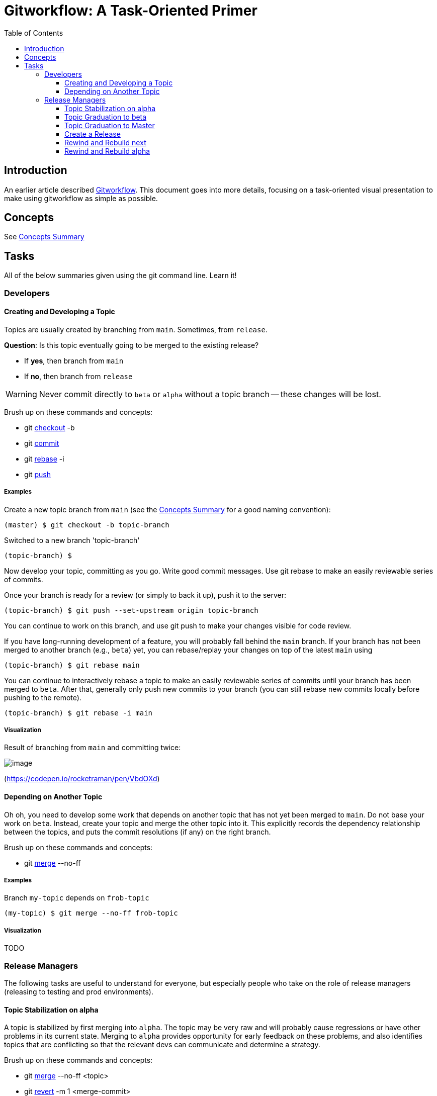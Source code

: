 # Gitworkflow: A Task-Oriented Primer
:toc: macro
:toclevels: 3

toc::[]

## Introduction

An earlier article described https://hackernoon.com/how-the-creators-of-git-do-branches-e6fcc57270fb[Gitworkflow]. This
document goes into more details, focusing on a task-oriented visual presentation to make using gitworkflow as simple as
possible.

## Concepts

See link:./concepts-summary.adoc[Concepts Summary]

## Tasks

All of the below summaries given using the git command line. Learn it!

### Developers

#### Creating and Developing a Topic

Topics are usually created by branching from `main`. Sometimes, from `release`.

*Question*: Is this topic eventually going to be merged to the existing release?

* If *yes*, then branch from `main`
* If *no*, then branch from `release`

WARNING: Never commit directly to `beta` or `alpha` without a topic branch -- these changes will be lost.

Brush up on these commands and concepts:

* git https://git-scm.com/docs/git-checkout[checkout] -b
* git https://git-scm.com/docs/git-commit[commit]
* git https://git-scm.com/docs/git-rebase[rebase] -i
* git https://git-scm.com/docs/git-push[push]

##### Examples

Create a new topic branch from `main` (see the link:./concepts-summary.adoc[Concepts Summary] for a good naming
convention):

 (master) $ git checkout -b topic-branch

Switched to a new branch 'topic-branch'

 (topic-branch) $

Now develop your topic, committing as you go. Write good commit messages. Use git rebase to make an easily reviewable
series of commits.

Once your branch is ready for a review (or simply to back it up), push it to the server:

 (topic-branch) $ git push --set-upstream origin topic-branch

You can continue to work on this branch, and use git push to make your changes visible for code review.

If you have long-running development of a feature, you will probably fall behind the `main` branch. If your branch has
not been merged to another branch (e.g., `beta`) yet, you can rebase/replay your changes on top of the latest `main`
using

 (topic-branch) $ git rebase main

You can continue to interactively rebase a topic to make an easily reviewable series of commits until your branch has
been merged to `beta`. After that, generally only push new commits to your branch (you can still rebase new commits
locally before pushing to the remote).

 (topic-branch) $ git rebase -i main

##### Visualization

Result of branching from `main` and committing twice:

image:images/creating-a-topic.png[image]

(https://codepen.io/rocketraman/pen/VbdOXd[https://codepen.io/rocketraman/pen/VbdOXd])

#### Depending on Another Topic

Oh oh, you need to develop some work that depends on another topic that has not yet been merged to `main`. Do not
base your work on `beta`. Instead, create your topic and merge the other topic into it. This explicitly records the
dependency relationship between the topics, and puts the commit resolutions (if any) on the right branch.

Brush up on these commands and concepts:

* git https://git-scm.com/docs/git-merge[merge] --no-ff

##### Examples

Branch `my-topic` depends on `frob-topic`

 (my-topic) $ git merge --no-ff frob-topic

##### Visualization

TODO

### Release Managers

The following tasks are useful to understand for everyone, but especially people who take on the role of release
managers (releasing to testing and prod environments).

[[TopicStabilizationMergeToAlpha]]
#### Topic Stabilization on alpha

A topic is stabilized by first merging into `alpha`. The topic may be very raw and will probably
cause regressions or have other problems in its current state. Merging to `alpha` provides opportunity for early feedback
on these problems, and also identifies topics that are conflicting so that the relevant devs can communicate and
determine a strategy.

Brush up on these commands and concepts:

* git https://git-scm.com/docs/git-merge[merge] --no-ff <topic>
* git https://git-scm.com/docs/git-revert[revert] -m 1 <merge-commit>

Topics merged to `alpha` can still be interactively rebased. Therefore `alpha` can always be rewound to `main` (or to just
before the rebased topic was merged), and everything from that point forward merged again ("rewind and rebuild").
Alternatively, the existing topic merge(s) can be reverted, and then the rebased topic merged again.

NOTE: When pushing `alpha` back to the server, if there is a conflict because someone else pushed a change to `alpha` at
the same time, do not do a merge pull. Instead, fetch `alpha`, reset-hard to `origin/alpha`, and then merge the topic
branch again. This keeps the history of the integration branch when viewed with `--first-parent` clean.

##### Examples

```
$ git checkout alpha
(alpha) $ git merge --no-ff topic-branch
```

##### Visualization

Result of merging `ai/foo-1` and `ai/bar-1` into `alpha`:

image:images/merge-to-alpha.png[image]

(https://codepen.io/rocketraman/pen/oWyRmM[https://codepen.io/rocketraman/pen/oWyRmM])

#### Topic Graduation to beta

A topic will generally be merged to `beta` once technical and code reviews are complete, and perhaps some initial
testing via `alpha` has been done. The topic may cause regressions or have other issues that may still need to be solved.
This generally represents all the development that is “done”, but will likely require more stabilization to fix
regressions or other issues based on user testing in a UAT environment.

A topic will spend as much time on `beta` as necessary to stabilize the topic code.

From this point forward, the topic is generally not rebased -- only new commits are pushed to it, and merged to `beta`
as necessary. However, this is not a hard-and-fast rule (see <<TopicStabilizationMergeToAlpha>> for techniques to deal
with a rebased topic branch previously merged).

See <<TopicStabilizationMergeToAlpha>> for the commands and concepts used.

NOTE: When pushing `beta` back to the server, if there is a conflict because someone else pushed a change to `beta` at
the same time, do not do a merge pull. Instead, fetch `beta`, reset-hard to `origin/beta`, and then merge the topic
branch again. This keeps the history of the integration branch when viewed with `--first-parent` clean.

##### Tools

TODO: Link to script to rebuild `beta` based on topics currently in `beta`

##### Examples

```
$ git checkout next
(next) $ git merge --no-ff topic-branch
```

##### Visualization

TODO

#### Topic Graduation to Master

We expect to merge a topic to `main` as soon as that topic is considered stable via testing on `beta`.

Not every commit on `main` (topic merges) need to form a “release”. In addition, even commits to `main` that *do*
form a release are not necessarily deployed to production. The `main` branch does represent our latest “best” code,
and will generally be run in production environments.

##### Examples

TODO

##### Visualization

In the following, `0.1` is the current release. Two separate features, developed by Bob, called `bob/feature-1` and
`bob/feature-2` were initially merged into `beta`. When `bob/feature-1` was merged, release `0.2-beta-1` was created.
After `bob/feature-2` was merged, release `0.2-beta-2` was created. Lastly, both of these topics graduated, and were
merged to `main` for release as `0.2`.

image:images/topicgraduation.png[Topic Graduation to Master]

(https://codepen.io/rocketraman/pen/mxayJw[https://codepen.io/rocketraman/pen/mxayJw])

#### Create a Release

Verify that `release` contains no commits that are also not present in `main`:

 $ git log main..release

should return nothing. If it returns one or more commits, merge `release` into `main` to preserve any maintenance
changes in future releases.

```
$ git checkout master
(master) $ git merge release
```

Tag the latest (or a specific) version on `main` as a “release”.

```
$ git checkout master
(master) $ git tag -a “v2.7.0” v2.7.0
```

Copy the existing maintenance branch:

```
$ git checkout `release`
(release) $ git branch maint-2.6.4
```

Update the current maintenance branch:

```
$ git checkout release
(release) $ git merge --ff-only main
(release) $ git push origin release
```

NOTE: If the merge fails because the branch cannot be fast-forwarded, then it is possible some fixes on `release` were
missed in the feature release, and are not on `main`. This will not happen if the content of the branches was
verified as per the earlier instructions.

You will likely now wish to <<RewindRebuildBeta>> and <<RewindRebuildAlpha>>.

##### Examples

TODO

##### Visualization

TODO

[[RewindRebuildBeta]]
#### Rewind and Rebuild next

`beta` may be rewound and rebuilt from `main` as often as needed. This will normally happen after a release.

Brush up on these commands and concepts:

* git https://git-scm.com/docs/git-reset[reset] --hard master
* git https://git-scm.com/docs/git-merge[merge] --no-ff
* git https://git-scm.com/blog/2010/03/08/rerere.html[rerere]
* See also alias git mb ("merge branch") when working with remote branches

The commands above may be used to semi-automate this process so that it can be run often -- once a day, or even as
needed.

A rebuild of `alpha` might be needed if one or more topics have been rebased. This is relatively easy to semi-automate but
some open source tooling would be useful.

##### Tools

TODO: Link to script to rebuild `alpha` based on topics currently in `alpha`

##### Examples

TODO

##### Visualization

TODO

[[RewindRebuildAlpha]]
#### Rewind and Rebuild alpha

`alpha` may be rewound and rebuilt from `main` as often as needed. This will normally happen after a release.

A rebuild of `alpha` might also be needed if one or more topics have been rebased. This is relatively easy to semi-automate
but some open source tooling would be useful.

TIP: A CI system may be configured to do this on an hourly or daily basis, automatically rewinding `alpha` and merging in
all pending topics, building, and testing the result. This is a great way to catch conflicts between topics early.

Brush up on these commands and concepts:

* git https://git-scm.com/docs/git-reset[reset] --hard master
* git https://git-scm.com/docs/git-merge[merge] --no-ff
* git https://git-scm.com/blog/2010/03/08/rerere.html[rerere]
* See also alias git mb ("merge branch") when working with remote branches

##### Tools

TODO: Link to script to rebuild `alpha` based on topics currently in `alpha`

##### Examples

TODO

##### Visualization

TODO
